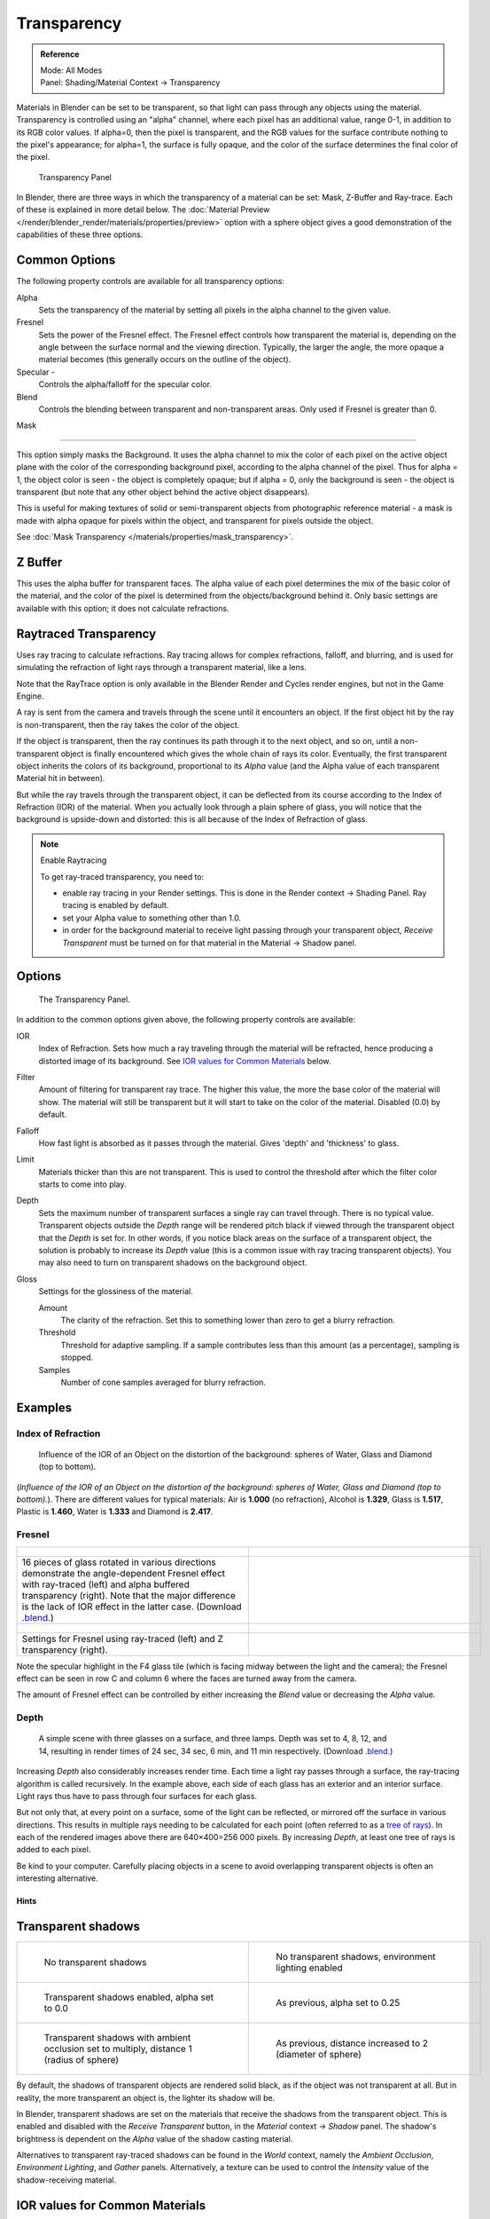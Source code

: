 
************
Transparency
************

.. admonition:: Reference
   :class: refbox

   | Mode:     All Modes
   | Panel:    Shading/Material Context → Transparency


Materials in Blender can be set to be transparent,
so that light can pass through any objects using the material.
Transparency is controlled using an "alpha" channel, where each pixel has an additional value,
range 0-1, in addition to its RGB color values. If alpha=0, then the pixel is transparent,
and the RGB values for the surface contribute nothing to the pixel's appearance; for alpha=1,
the surface is fully opaque,
and the color of the surface determines the final color of the pixel.


.. figure:: /images/Doc_2.6_Materials_Properties_Transparency.jpg

   Transparency Panel


In Blender, there are three ways in which the transparency of a material can be set:
Mask, Z-Buffer and Ray-trace. Each of these is explained in more detail below.
The :doc:`Material Preview </render/blender_render/materials/properties/preview>` option with a sphere object
gives a good demonstration of the capabilities of these three options.


Common Options
==============

The following property controls are available for all transparency options:

Alpha
   Sets the transparency of the material by setting all pixels in the alpha channel to the given value.
Fresnel
   Sets the power of the Fresnel effect.
   The Fresnel effect controls how transparent the material is,
   depending on the angle between the surface normal and the viewing direction.
   Typically, the larger the angle, the more opaque a material becomes
   (this generally occurs on the outline of the object).
Specular -
   Controls the alpha/falloff for the specular color.
Blend
   Controls the blending between transparent and non-transparent areas. Only used if Fresnel is greater than 0.


Mask

----


This option simply masks the Background. It uses the alpha channel to mix the color of each
pixel on the active object plane with the color of the corresponding background pixel,
according to the alpha channel of the pixel. Thus for alpha = 1,
the object color is seen - the object is completely opaque; but if alpha = 0,
only the background is seen - the object is transparent
(but note that any other object behind the active object disappears).

This is useful for making textures of solid or semi-transparent objects from photographic
reference material - a mask is made with alpha opaque for pixels within the object,
and transparent for pixels outside the object.

See :doc:`Mask Transparency </materials/properties/mask_transparency>`.


Z Buffer
========

This uses the alpha buffer for transparent faces.
The alpha value of each pixel determines the mix of the basic color of the material,
and the color of the pixel is determined from the objects/background behind it.
Only basic settings are available with this option; it does not calculate refractions.


Raytraced Transparency
======================

Uses ray tracing to calculate refractions. Ray tracing allows for complex refractions,
falloff, and blurring,
and is used for simulating the refraction of light rays through a transparent material,
like a lens.

Note that the RayTrace option is only available in the Blender Render and Cycles render
engines, but not in the Game Engine.

A ray is sent from the camera and travels through the scene until it encounters an object.
If the first object hit by the ray is non-transparent,
then the ray takes the color of the object.

If the object is transparent, then the ray continues its path through it to the next object,
and so on, until a non-transparent object is finally encountered which gives the whole chain
of rays its color. Eventually,
the first transparent object inherits the colors of its background,
proportional to its *Alpha* value
(and the Alpha value of each transparent Material hit in between).

But while the ray travels through the transparent object,
it can be deflected from its course according to the Index of Refraction (IOR)
of the material. When you actually look through a plain sphere of glass,
you will notice that the background is upside-down and distorted:
this is all because of the Index of Refraction of glass.


.. note:: Enable Raytracing

   To get ray-traced transparency, you need to:

   - enable ray tracing in your Render settings.
     This is done in the Render context → Shading Panel. Ray tracing is enabled by default.
   - set your Alpha value to something other than 1.0.
   - in order for the background material to receive light passing through your transparent object,
     *Receive Transparent* must be turned on for that material in the Material → Shadow panel.


Options
=======

.. figure:: /images/Manual-2.5-Material-RaytracedTransp-Panel.jpg

   The Transparency Panel.


In addition to the common options given above, the following property controls are available:

IOR
   Index of Refraction. Sets how much a ray traveling through the material will be refracted,
   hence producing a distorted image of its background. See
   `IOR values for Common Materials`_ below.
Filter
   Amount of filtering for transparent ray trace. The higher this value,
   the more the base color of the material will show.
   The material will still be transparent but it will start to take on the color of the material.
   Disabled (0.0) by default.
Falloff
   How fast light is absorbed as it passes through the material. Gives 'depth' and 'thickness' to glass.
Limit
   Materials thicker than this are not transparent.
   This is used to control the threshold after which the filter color starts to come into play.
Depth
   Sets the maximum number of transparent surfaces a single ray can travel through. There is no typical value.
   Transparent objects outside the *Depth* range will be rendered pitch black if viewed through the
   transparent object that the *Depth* is set for. In other words,
   if you notice black areas on the surface of a transparent object,
   the solution is probably to increase its *Depth* value
   (this is a common issue with ray tracing transparent objects).
   You may also need to turn on transparent shadows on the background object.

Gloss
   Settings for the glossiness of the material.

   Amount
      The clarity of the refraction. Set this to something lower than zero to get a blurry refraction.
   Threshold
      Threshold for adaptive sampling.
      If a sample contributes less than this amount (as a percentage), sampling is stopped.
   Samples
      Number of cone samples averaged for blurry refraction.


Examples
========

Index of Refraction
-------------------

.. figure:: /images/Manual-2.5-Material-RaytracedTransp-IOR-Examples.jpg

   Influence of the IOR of an Object on the distortion of the background:
   spheres of Water, Glass and Diamond (top to bottom).


(*Influence of the IOR of an Object on the distortion of the background:
spheres of Water, Glass and Diamond (top to bottom).*).
There are different values for typical materials: Air is **1.000** (no refraction),
Alcohol is **1.329**, Glass is **1.517**, Plastic is **1.460**, Water is **1.333** and Diamond is **2.417**.


Fresnel
-------

.. list-table::

   * - .. figure:: /images/Manual-2.5-Material-RayTraceTransp-FresnelExampel.jpg
          :width: 320px
          :figwidth: 320px

     - .. figure:: /images/Manual-2.5-Material-RayTraceTransp-FresnelExampelZTransp.jpg
          :width: 320px
          :figwidth: 320px

   * - 16 pieces of glass rotated in various directions demonstrate the angle-dependent Fresnel effect
       with ray-traced (left) and alpha buffered transparency (right).
       Note that the major difference is the lack of IOR effect in the latter case.
       (Download `.blend <http://wiki.blender.org/index.php/:File:Manual25-Material-FresnelExample.blend>`__.)

     -

   * - .. figure:: /images/Manual-2.5-Material-RayTraceTransp-FresnelSettings.jpg
          :width: 320px
          :figwidth: 320px

     - .. figure:: /images/Manual-2.5-Material-RayTraceTransp-FresnelSettingsZTransp.jpg
          :width: 320px
          :figwidth: 320px

   * - Settings for Fresnel using ray-traced (left) and Z transparency (right).

     -


Note the specular highlight in the F4 glass tile
(which is facing midway between the light and the camera); the Fresnel effect can be seen in
row C and column 6 where the faces are turned away from the camera.

The amount of Fresnel effect can be controlled by either increasing the *Blend*
value or decreasing the *Alpha* value.


Depth
-----

.. figure:: /images/Manual-2.5-Material-Transp-3GlassesExample.jpg
   :width: 640px
   :figwidth: 640px

   A simple scene with three glasses on a surface, and three lamps.
   Depth was set to 4, 8, 12, and 14, resulting in render times of 24 sec, 34 sec, 6 min, and 11 min respectively.
   (Download `.blend <http://wiki.blender.org/index.php/:File:Manual25-Material-3GlassesExample.blend>`__.)


Increasing *Depth* also considerably increases render time.
Each time a light ray passes through a surface,
the ray-tracing algorithm is called recursively. In the example above,
each side of each glass has an exterior and an interior surface.
Light rays thus have to pass through four surfaces for each glass.

But not only that, at every point on a surface, some of the light can be reflected,
or mirrored off the surface in various directions.
This results in multiple rays needing to be calculated for each point
(often referred to as a `tree of rays <http://www.cs.unc.edu/~rademach/xroads-RT/RTarticle.html>`__).
In each of the rendered images above there are 640×400=256 000 pixels.
By increasing *Depth*, at least one tree of rays is added to each pixel.

Be kind to your computer. Carefully placing objects in a scene to avoid overlapping
transparent objects is often an interesting alternative.


Hints
*****

Transparent shadows
===================

.. list-table::

   * - .. figure:: /images/Manual25-Material-TranspShadow-Example-NoTraSha.jpg
          :width: 320px
          :figwidth: 320px

          No transparent shadows

     - .. figure:: /images/Manual25-Material-TranspShadow-Example-EnvLight.jpg
          :width: 320px
          :figwidth: 320px

          No transparent shadows, environment lighting enabled

   * - .. figure:: /images/Manual25-Material-TranspShadow-Example-TraSha.jpg
          :width: 320px
          :figwidth: 320px

          Transparent shadows enabled, alpha set to 0.0

     - .. figure:: /images/Manual25-Material-TranspShadow-Example-TraSha2.jpg
          :width: 320px
          :figwidth: 320px

          As previous, alpha set to 0.25

   * - .. figure:: /images/Manual25-Material-TranspShadow-Example-TraSha-AO1.jpg
          :width: 320px
          :figwidth: 320px

          Transparent shadows with ambient occlusion set to multiply, distance 1 (radius of sphere)

     - .. figure:: /images/Manual25-Material-TranspShadow-Example-TraSha-AO2.jpg
          :width: 320px
          :figwidth: 320px

          As previous, distance increased to 2 (diameter of sphere)


By default, the shadows of transparent objects are rendered solid black,
as if the object was not transparent at all. But in reality,
the more transparent an object is, the lighter its shadow will be.

In Blender, transparent shadows are set on the materials that receive the shadows from the
transparent object.
This is enabled and disabled with the *Receive Transparent* button,
in the *Material* context → *Shadow* panel. The shadow's brightness is
dependent on the *Alpha* value of the shadow casting material.

Alternatives to transparent ray-traced shadows can be found in the *World* context,
namely the *Ambient Occlusion*, *Environment Lighting*,
and *Gather* panels. Alternatively, a texture can be used to control the
*Intensity* value of the shadow-receiving material.


IOR values for Common Materials
===============================

The following list provides some index of refraction values to use when ray-traced
transparency is used for various liquids, solids (gems), and gases:

Acetone
   ``1.36``
Actinolite
   ``1.618``
Agalmatolite
   ``1.550``
Agate
   ``1.544``
Agate
   ``1.540``
Air
   ``1.000``
Alcohol
   ``1.329``
Alcohol, Ethyl (grain)
   ``1.36``
Alexandrite
   ``1.745``
Alexandrite
   ``1.750``
Almandine
   ``1.83``
Aluminum
   ``1.44``
Amber
   ``1.545``
Amblygonite
   ``1.611``
Amethyst
   ``1.540``
Ammolite
   ``1.600``
Anatase
   ``2.490``
Andalusite
   ``1.640``
Anhydrite
   ``1.571``
Apatite
   ``1.632``
Apophyllite
   ``1.536``
Aquamarine
   ``1.575``
Aragonite
   ``1.530``
Argon
   ``1.000281``
Asphalt
   ``1.635``
Axinite
   ``1.674 - 1.704``
Axinite
   ``1.675``
Azurite
   ``1.730``
Barite
   ``1.636``
Barytocalcite
   ``1.684``
Beer
   ``1.345``
Benitoite
   ``1.757``
Benzene
   ``1.501``
Beryl
   ``1.57 - 1.60``
Beryl, Red
   ``1.570 - 1.598``
Beryllonite
   ``1.553``
Brazilianite
   ``1.603``
Bromine (liq)
   ``1.661``
Bronze
   ``1.18``
Brownite
   ``1.567``
Calcite
   ``1.486``
Calspar
   ``1.486``
Cancrinite
   ``1.491``
Carbon Dioxide (gas)
   ``1.000449``
Carbon Disulfide
   ``1.628``
Carbon Tetrachloride
   ``1.460``
Carbonated Beverages
   ``1.34 - 1.356``
Cassiterite
   ``1.997``
Celestite
   ``1.622``
Cerussite
   ``1.804``
Ceylonite
   ``1.770``
Chalcedony
   ``1.544 - 1.553``
Chalk
   ``1.510``
Chalybite
   ``1.630``
Chlorine (gas)
   ``1.000768``
Chlorine (liq)
   ``1.385``
Chrome Green
   ``2.4``
Chrome Red
   ``2.42``
Chrome Tourmaline
   ``1.61 - 1.64``
Chrome Yellow
   ``2.31``
Chromium
   ``2.97``
Chrysoberyl
   ``1.745``
Chrysoberyl, Cat's eye
   ``1.746 - 1.755``
Chrysocolla
   ``1.500``
Chrysoprase
   ``1.534``
Citrine
   ``1.532 - 1.554``
Citrine
   ``1.550``
Clinohumite
   ``1.625 - 1.675``
Clinozoisite
   ``1.724``
Cobalt Blue
   ``1.74``
Cobalt Green
   ``1.97``
Cobalt Violet
   ``1.71``
Colemanite
   ``1.586``
Copper
   ``1.10``
Copper Oxide
   ``2.705``
Coral
   ``1.486``
Coral
   ``1.486 - 1.658``
Cordierite
   ``1.540``
Corundum
   ``1.766``
Cranberry Juice (25%)
   ``1.351``
Crocoite
   ``2.310``
Crystal
   ``2.000``
Cuprite
   ``2.850``
Danburite
   ``1.627 - 1.641``
Danburite
   ``1.633``
Diamond
   ``2.417``
Diopside
   ``1.680``
Dolomite
   ``1.503``
Dumortierite
   ``1.686``
Ebonite
   ``1.66``
Ekanite
   ``1.600``
Elaeolite
   ``1.532``
Emerald
   ``1.560 - 1.605``
Emerald Catseye
   ``1.560 - 1.605``
Emerald, Synth flux
   ``1.561``
Emerald, Synth hydro
   ``1.568``
Enstatite
   ``1.663``
Epidote
   ``1.733``
Ethanol
   ``1.36``
Ethyl Alcohol
   ``1.36``
Euclase
   ``1.652``
Fabulite
   ``2.409``
Feldspar, Adventurine
   ``1.532``
Feldspar, Albite
   ``1.525``
Feldspar, Amazonite
   ``1.525``
Feldspar, Labradorite
   ``1.565``
Feldspar, Microcline
   ``1.525``
Feldspar, Oligoclase
   ``1.539``
Flourite
   ``1.434``
Formica
   ``1.47``
Garnet, Andradite
   ``1.88 - 1.94``
Garnet, Demantoid
   ``1.880 - 1.9``
Garnet, Demantoid
   ``1.880``
Garnet, Grossular
   ``1.738``
Garnet, Hessonite
   ``1.745``
Garnet, Mandarin
   ``1.790 - 1.8``
Garnet, Pyrope
   ``1.73 - 1.76``
Garnet, Rhodolite
   ``1.740 - 1.770``
Garnet, Rhodolite
   ``1.760``
Garnet, Spessartite
   ``1.810``
Garnet, Tsavorite
   ``1.739 - 1.744``
Garnet, Uvarovite
   ``1.74 - 1.87``
Gaylussite
   ``1.517``
Glass
   ``1.51714``
Glass, Albite
   ``1.4890``
Glass, Crown
   ``1.520``
Glass, Crown, Zinc
   ``1.517``
Glass, Flint, Dense
   ``1.66``
Glass, Flint, Heaviest
   ``1.89``
Glass, Flint, Heavy
   ``1.65548``
Glass, Flint, Lanthanum
   ``1.80``
Glass, Flint, Light
   ``1.58038``
Glass, Flint, Medium
   ``1.62725``
Glycerine
   ``1.473``
Gold
   ``0.47``
Hambergite
   ``1.559``
Hauyne
   ``1.490 - 1.505``
Hauynite
   ``1.502``
Helium
   ``1.000036``
Hematite
   ``2.940``
Hemimorphite
   ``1.614``
Hiddenite
   ``1.655``
Honey, 13% water content
   ``1.504``
Honey, 17% water content
   ``1.494``
Honey, 21% water content
   ``1.484``
Howlite
   ``1.586``
Hydrogen (gas)
   ``1.000140``
Hydrogen (liq)
   ``1.0974``
Hypersthene
   ``1.670``
Ice
   ``1.309``
Idocrase
   ``1.713``
Iodine Crystal
   ``3.34``
Iolite
   ``1.522 - 1.578``
Iron
   ``1.51``
Ivory
   ``1.540``
Jade, Jadeite
   ``1.64 - 1.667``
Jade, Nephrite
   ``1.600 - 1.641``
Jadeite
   ``1.665``
Jasper
   ``1.540``
Jet
   ``1.660``
Kornerupine
   ``1.665``
Kunzite
   ``1.660 - 1.676``
Kyanite
   ``1.715``
Labradorite
   ``1.560 - 1.572``
Lapis Gem
   ``1.500``
Lapis Lazuli
   ``1.50 - 1.55``
Lazulite
   ``1.615``
Lead
   ``2.01``
Leucite
   ``1.509``
Magnesite
   ``1.515``
Malachite
   ``1.655``
Meerschaum
   ``1.530``
Mercury (liq)
   ``1.62``
Methanol
   ``1.329``
Milk
   ``1.35``
Moldavite
   ``1.500``
Moonstone
   ``1.518 - 1.526``
Moonstone, Adularia
   ``1.525``
Moonstone, Albite
   ``1.535``
Morganite
   ``1.585 - 1.594``
Natrolite
   ``1.480``
Nephrite
   ``1.600``
Nitrogen (gas)
   ``1.000297``
Nitrogen (liq)
   ``1.2053``
Nylon
   ``1.53``
Obsidian
   ``1.489``
Oil of Wintergreen
   ``1.536``
Oil, Clove
   ``1.535``
Oil, Lemon
   ``1.481``
Oil, Neroli
   ``1.482``
Oil, Orange
   ``1.473``
Oil, Safflower
   ``1.466``
Oil, vegetable (50- C)
   ``1.47``
Olivine
   ``1.670``
Onyx
   ``1.486``
Opal, Black
   ``1.440 - 1.460``
Opal, Fire
   ``1.430 - 1.460``
Opal, White
   ``1.440 - 1.460``
Oregon Sunstone
   ``1.560 - 1.572``
Oxygen (gas)
   ``1.000276``
Oxygen (liq)
   ``1.221``
Padparadja
   ``1.760 - 1.773``
Painite
   ``1.787``
Pearl
   ``1.530``
Periclase
   ``1.740``
Peridot
   ``1.635 - 1.690``
Peristerite
   ``1.525``
Petalite
   ``1.502``
Phenakite
   ``1.650``
Phosgenite
   ``2.117``
Plastic
   ``1.460``
Plexiglas
   ``1.50``
Polystyrene
   ``1.55``
Prase
   ``1.540``
Prasiolite
   ``1.540``
Prehnite
   ``1.610``
Proustite
   ``2.790``
Purpurite
   ``1.840``
Pyrite
   ``1.810``
Pyrope
   ``1.740``
Quartz
   ``1.544 - 1.553``
Quartz, Fused
   ``1.45843``
Rhodizite
   ``1.690``
Rhodochrisite
   ``1.600``
Rhodonite
   ``1.735``
Rock Salt
   ``1.544``
Rubber, Natural
   ``1.5191``
Ruby
   ``1.757 - 1.779``
Rum, White
   ``1.361``
Rutile
   ``2.62``
Sanidine
   ``1.522``
Sapphire
   ``1.757 - 1.779``
Sapphire, Star
   ``1.760 - 1.773``
Scapolite
   ``1.540``
Scapolite, Yellow
   ``1.555``
Scheelite
   ``1.920``
Selenium, Amorphous
   ``2.92``
Serpentine
   ``1.560``
Shampoo
   ``1.362``
Shell
   ``1.530``
Silicon
   ``4.24``
Sillimanite
   ``1.658``
Silver
   ``0.18``
Sinhalite
   ``1.699``
Smaragdite
   ``1.608``
Smithsonite
   ``1.621``
Sodalite
   ``1.483``
Sodium Chloride
   ``1.544``
Spessartite
   ``1.79 - 1.81``
Sphalerite
   ``2.368``
Sphene
   ``1.885``
Spinel
   ``1.712 - 1.717``
Spinel, Blue
   ``1.712 - 1.747``
Spinel, Red
   ``1.708 - 1.735``
Spodumene
   ``1.650``
Star Ruby
   ``1.76 - 1.773``
Staurolite
   ``1.739``
Steatite
   ``1.539``
Steel
   ``2.50``
Stichtite
   ``1.520``
Strontium Titanate
   ``2.410``
Styrofoam
   ``1.595``
Sugar Solution 30%
   ``1.38``
Sugar Solution 80%
   ``1.49``
Sulphur
   ``1.960``
Synthetic Spinel
   ``1.730``
Taaffeite
   ``1.720``
Tantalite
   ``2.240``
Tanzanite
   ``1.690-1.7``
Teflon
   ``1.35``
Thomsonite
   ``1.530``
Tiger eye
   ``1.544``
Topaz
   ``1.607 - 1.627``
Topaz, Blue
   ``1.610``
Topaz, Imperial
   ``1.605 - 1.640``
Topaz, Pink
   ``1.620``
Topaz, White
   ``1.630``
Topaz, Yellow
   ``1.620``
Tourmaline
   ``1.603 - 1.655``
Tourmaline
   ``1.624``
Tourmaline, Blue
   ``1.61 - 1.64``
Tourmaline, Catseye
   ``1.61 - 1.64``
Tourmaline, Green
   ``1.61 - 1.64``
Tourmaline, Paraiba
   ``1.61 - 1.65``
Tourmaline, Red
   ``1.61 - 1.64``
Tremolite
   ``1.600``
Tugtupite
   ``1.496``
Turpentine
   ``1.472``
Turquoise
   ``1.610``
Ulexite
   ``1.490``
Uvarovite
   ``1.870``
Wardite
   ``1.590``
Variscite
   ``1.550``
Water (0- C)
   ``1.33346``
Water (100- C)
   ``1.31766``
Water (20- C)
   ``1.33283``
Water (gas)
   ``1.000261``
Water (35- C, room temp)
   ``1.33157``
Whisky
   ``1.356``
Willemite
   ``1.690``
Witherite
   ``1.532``
Vivianite
   ``1.580``
Vodka
   ``1.363``
Wulfenite
   ``2.300``
Zincite
   ``2.010``
Zircon
   ``1.777 - 1.987``
Zircon, High
   ``1.960``
Zircon, Low
   ``1.800``
Zirconia, Cubic
   ``2.173 - 2.21``
